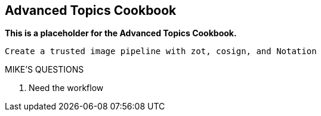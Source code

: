 == Advanced Topics Cookbook

*This is a placeholder for the Advanced Topics Cookbook.*

----
Create a trusted image pipeline with zot, cosign, and Notation
----

.MIKE'S QUESTIONS
****
. Need the workflow
****
